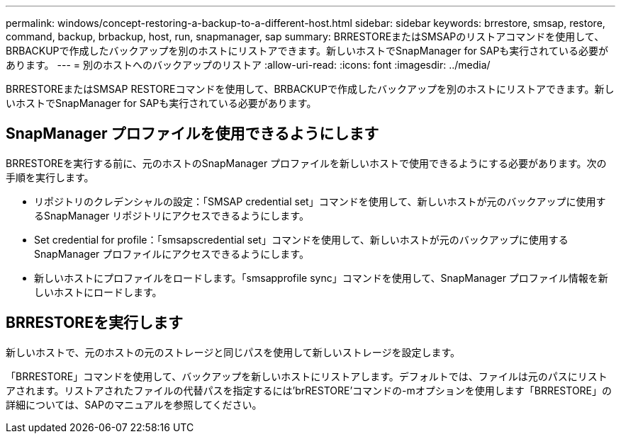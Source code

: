 ---
permalink: windows/concept-restoring-a-backup-to-a-different-host.html 
sidebar: sidebar 
keywords: brrestore, smsap, restore, command, backup, brbackup, host, run, snapmanager, sap 
summary: BRRESTOREまたはSMSAPのリストアコマンドを使用して、BRBACKUPで作成したバックアップを別のホストにリストアできます。新しいホストでSnapManager for SAPも実行されている必要があります。 
---
= 別のホストへのバックアップのリストア
:allow-uri-read: 
:icons: font
:imagesdir: ../media/


[role="lead"]
BRRESTOREまたはSMSAP RESTOREコマンドを使用して、BRBACKUPで作成したバックアップを別のホストにリストアできます。新しいホストでSnapManager for SAPも実行されている必要があります。



== SnapManager プロファイルを使用できるようにします

BRRESTOREを実行する前に、元のホストのSnapManager プロファイルを新しいホストで使用できるようにする必要があります。次の手順を実行します。

* リポジトリのクレデンシャルの設定：「SMSAP credential set」コマンドを使用して、新しいホストが元のバックアップに使用するSnapManager リポジトリにアクセスできるようにします。
* Set credential for profile：「smsapscredential set」コマンドを使用して、新しいホストが元のバックアップに使用するSnapManager プロファイルにアクセスできるようにします。
* 新しいホストにプロファイルをロードします。「smsapprofile sync」コマンドを使用して、SnapManager プロファイル情報を新しいホストにロードします。




== BRRESTOREを実行します

新しいホストで、元のホストの元のストレージと同じパスを使用して新しいストレージを設定します。

「BRRESTORE」コマンドを使用して、バックアップを新しいホストにリストアします。デフォルトでは、ファイルは元のパスにリストアされます。リストアされたファイルの代替パスを指定するには'brRESTORE'コマンドの-mオプションを使用します「BRRESTORE」の詳細については、SAPのマニュアルを参照してください。

